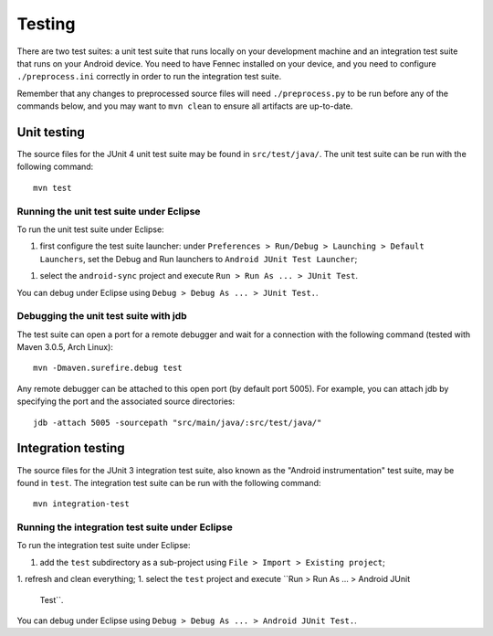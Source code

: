 Testing
=======

There are two test suites: a unit test suite that runs locally on your
development machine and an integration test suite that runs on your Android
device.  You need to have Fennec installed on your device, and you need to
configure ``./preprocess.ini`` correctly in order to run the integration test
suite.

Remember that any changes to preprocessed source files will need
``./preprocess.py`` to be run before any of the commands below, and you may
want to ``mvn clean`` to ensure all artifacts are up-to-date.

Unit testing
------------

The source files for the JUnit 4 unit test suite may be found in
``src/test/java/``.  The unit test suite can be run with the following
command: ::

  mvn test

Running the unit test suite under Eclipse
~~~~~~~~~~~~~~~~~~~~~~~~~~~~~~~~~~~~~~~~~

To run the unit test suite under Eclipse:

1. first configure the test suite launcher: under ``Preferences > Run/Debug >
   Launching > Default Launchers``, set the Debug and Run launchers to
   ``Android JUnit Test Launcher``;
1. select the ``android-sync`` project and execute ``Run > Run As ... > JUnit
   Test``.

You can debug under Eclipse using ``Debug > Debug As ... > JUnit Test.``.

Debugging the unit test suite with jdb
~~~~~~~~~~~~~~~~~~~~~~~~~~~~~~~~~~~~~~

The test suite can open a port for a remote debugger and wait for a connection
with the following command (tested with Maven 3.0.5, Arch Linux): ::

  mvn -Dmaven.surefire.debug test

Any remote debugger can be attached to this open port (by default port 5005).
For example, you can attach jdb by specifying the port and the associated
source directories: ::

  jdb -attach 5005 -sourcepath "src/main/java/:src/test/java/"

Integration testing
-------------------

The source files for the JUnit 3 integration test suite, also known as the
"Android instrumentation" test suite, may be found in ``test``.  The
integration test suite can be run with the following command: ::

  mvn integration-test

Running the integration test suite under Eclipse
~~~~~~~~~~~~~~~~~~~~~~~~~~~~~~~~~~~~~~~~~~~~~~~~

To run the integration test suite under Eclipse:

1. add the ``test`` subdirectory as a sub-project using ``File > Import >
   Existing project``;
1. refresh and clean everything;
1. select the ``test`` project and execute ``Run > Run As ... > Android JUnit
   Test``.

You can debug under Eclipse using ``Debug > Debug As ... > Android JUnit
Test.``.
